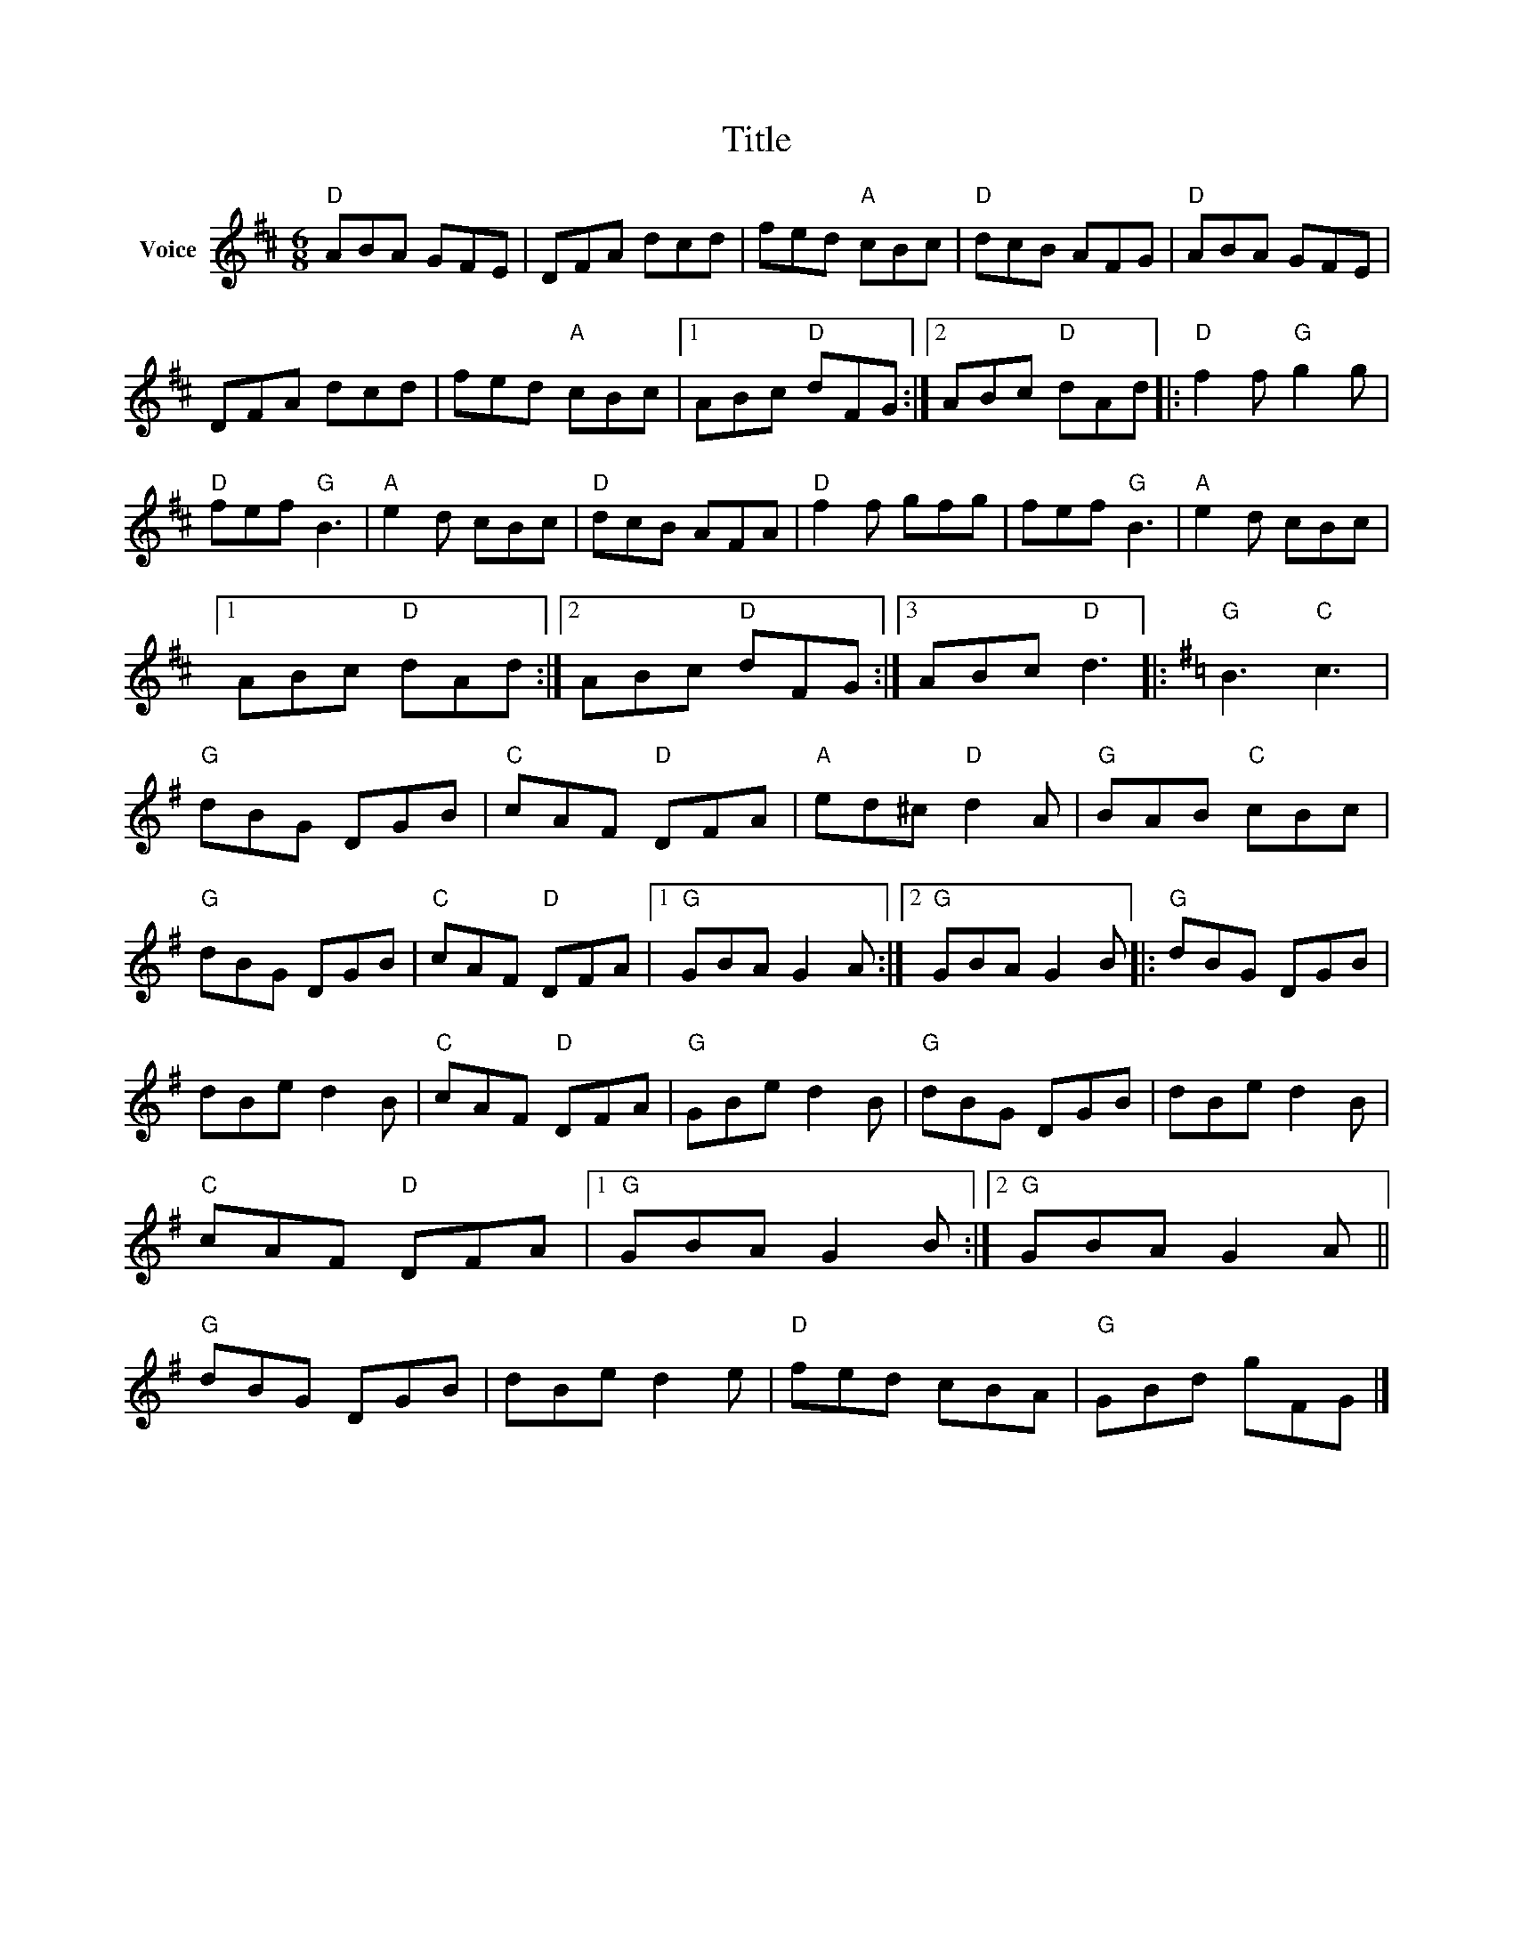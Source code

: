 X:1
T:Title
L:1/8
M:6/8
I:linebreak $
K:D
V:1 treble nm="Voice"
V:1
"D" ABA GFE | DFA dcd | fed"A" cBc |"D" dcB AFG |"D" ABA GFE | DFA dcd | fed"A" cBc |1 %7
 ABc"D" dFG :|2 ABc"D" dAd |:"D" f2 f"G" g2 g |"D" fef"G" B3 |"A" e2 d cBc |"D" dcB AFA | %13
"D" f2 f gfg | fef"G" B3 |"A" e2 d cBc |1 ABc"D" dAd :|2 ABc"D" dFG :|3 ABc"D" d3 |: %19
[K:G]"G" B3"C" c3 |"G" dBG DGB |"C" cAF"D" DFA |"A" ed^c"D" d2 A |"G" BAB"C" cBc |"G" dBG DGB | %25
"C" cAF"D" DFA |1"G" GBA G2 A :|2"G" GBA G2 B |:"G" dBG DGB | dBe d2 B |"C" cAF"D" DFA | %31
"G" GBe d2 B |"G" dBG DGB | dBe d2 B |"C" cAF"D" DFA |1"G" GBA G2 B :|2"G" GBA G2 A ||"G" dBG DGB | %38
 dBe d2 e |"D" fed cBA |"G" GBd gFG |] %41
